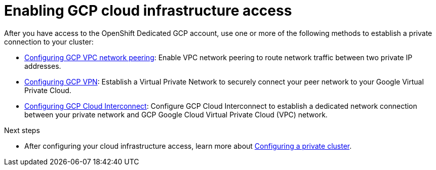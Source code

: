 [id="enable-gcp-private_{context}"]

= Enabling GCP cloud infrastructure access


After you have access to the OpenShift Dedicated GCP account, use one or more of the following methods to establish a private connection to your cluster:


- xref:gcp-peering[Configuring GCP VPC network peering]: Enable VPC network peering to route network traffic between two private IP addresses.

- xref:gcp-vpn[Configuring GCP VPN]: Establish a Virtual Private Network to securely connect your peer network to your Google Virtual Private Cloud.

- xref:gcp-direct-connect[Configuring GCP Cloud Interconnect]: Configure GCP Cloud Interconnect to establish a dedicated network connection between your private network and GCP Google Cloud Virtual Private Cloud (VPC) network.



.Next steps

- After configuring your cloud infrastructure access, learn more about xref:private-cluster[Configuring a private cluster].
